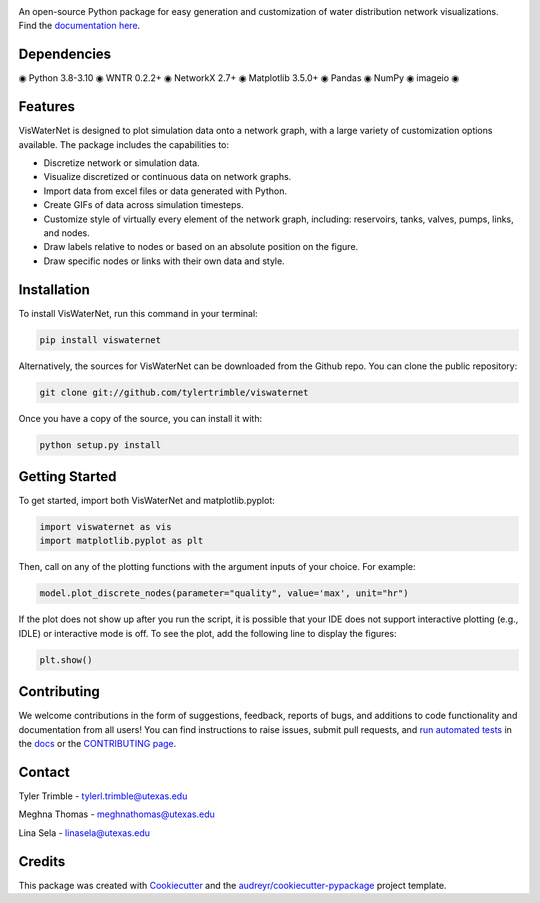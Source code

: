 .. image:: https://github.com/tylertrimble/viswaternet/blob/master/logo/viswaternet_logo.png?raw=true
		:target: https://github.com/tylertrimble/viswaternet/blob/master/logo/viswaternet_logo.png?raw=true

.. image:: https://img.shields.io/pypi/v/viswaternet.svg
        :target: https://pypi.python.org/pypi/viswaternet

.. image:: https://readthedocs.org/projects/viswaternet/badge/?version=latest
        :target: https://viswaternet.readthedocs.io/en/latest/
        :alt: Documentation Status

.. image:: https://img.shields.io/pypi/l/ansicolortags.svg
        :target: https://pypi.python.org/pypi/ansicolortags/


An open-source Python package for easy generation and customization of water distribution network visualizations. Find the `documentation here`_.

.. _`documentation here`: https://viswaternet.readthedocs.io


Dependencies
------------
◉ Python 3.8-3.10 ◉ WNTR 0.2.2+ ◉ NetworkX 2.7+ ◉ Matplotlib 3.5.0+ ◉ Pandas ◉ NumPy ◉ imageio ◉

Features
--------
VisWaterNet is designed to plot simulation data onto a network graph, with a large variety of customization options available. The package includes the capabilities to:

* Discretize network or simulation data.
* Visualize discretized or continuous data on network graphs.
* Import data from excel files or data generated with Python.
* Create GIFs of data across simulation timesteps.
* Customize style of virtually every element of the network graph, including: reservoirs, tanks, valves, pumps, links, and nodes.
* Draw labels relative to nodes or based on an absolute position on the figure.
* Draw specific nodes or links with their own data and style.

Installation
---------------
To install VisWaterNet, run this command in your terminal:

.. code:: python

    pip install viswaternet
    
Alternatively, the sources for VisWaterNet can be downloaded from the Github repo. You can clone the public repository:

.. code:: python

    git clone git://github.com/tylertrimble/viswaternet

Once you have a copy of the source, you can install it with:

.. code:: python

    python setup.py install

Getting Started
---------------
To get started, import both VisWaterNet and matplotlib.pyplot:

.. code:: python

    import viswaternet as vis
    import matplotlib.pyplot as plt
    
Then, call on any of the plotting functions with the argument inputs of your choice. For example:

.. code:: python

    model.plot_discrete_nodes(parameter="quality", value='max', unit="hr")
    
If the plot does not show up after you run the script, it is possible that your IDE does not support interactive plotting (e.g., IDLE) or interactive mode is off. To see the plot, add the following line to display the figures: 

.. code:: python

    plt.show()

Contributing
-------
We welcome contributions in the form of suggestions, feedback, reports of bugs, and additions to code functionality and documentation from all users! You can find instructions to raise issues, submit pull requests, and `run automated tests`_ in the `docs`_ or the `CONTRIBUTING page`_.

.. _`CONTRIBUTING page`: https://github.com/tylertrimble/viswaternet/blob/master/CONTRIBUTING.rst
.. _`docs`: https://viswaternet.readthedocs.io/en/latest/contributing.html
.. _`run automated tests`: https://viswaternet.readthedocs.io/en/latest/contributing.html#testing

Contact
-------
Tyler Trimble - tylerl.trimble@utexas.edu

Meghna Thomas - meghnathomas@utexas.edu

Lina Sela - linasela@utexas.edu

Credits
-------

This package was created with Cookiecutter_ and the `audreyr/cookiecutter-pypackage`_ project template.

.. _Cookiecutter: https://github.com/audreyr/cookiecutter
.. _`audreyr/cookiecutter-pypackage`: https://github.com/audreyr/cookiecutter-pypackage
